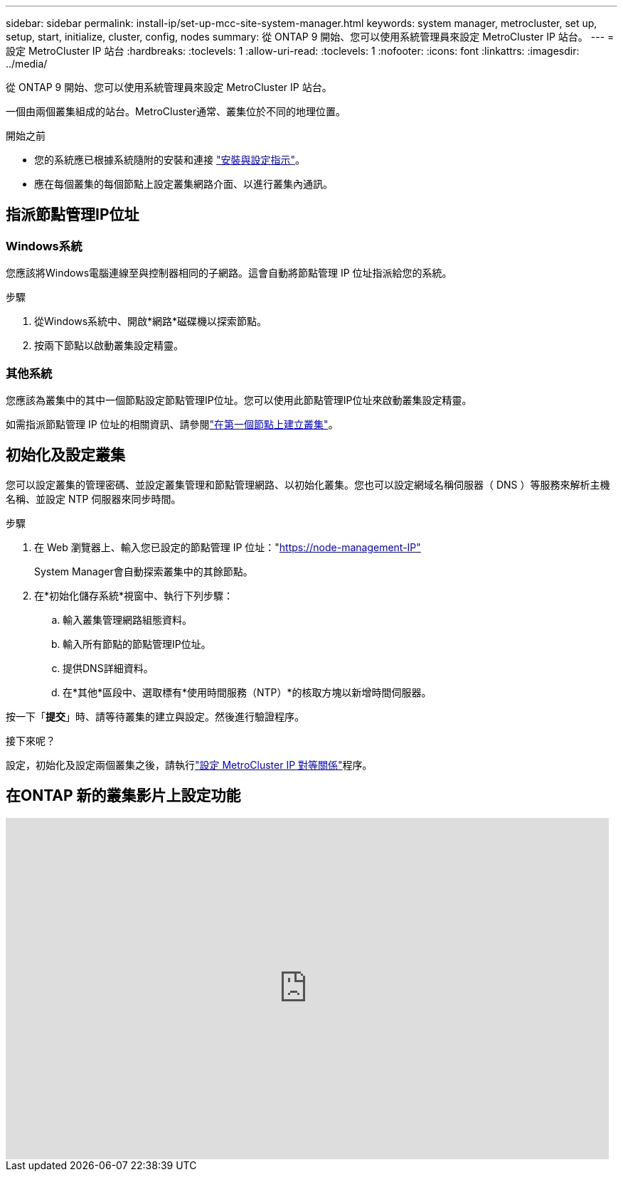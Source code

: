 ---
sidebar: sidebar 
permalink: install-ip/set-up-mcc-site-system-manager.html 
keywords: system manager, metrocluster, set up, setup, start, initialize, cluster, config, nodes 
summary: 從 ONTAP 9 開始、您可以使用系統管理員來設定 MetroCluster IP 站台。 
---
= 設定 MetroCluster IP 站台
:hardbreaks:
:toclevels: 1
:allow-uri-read: 
:toclevels: 1
:nofooter: 
:icons: font
:linkattrs: 
:imagesdir: ../media/


[role="lead"]
從 ONTAP 9 開始、您可以使用系統管理員來設定 MetroCluster IP 站台。

一個由兩個叢集組成的站台。MetroCluster通常、叢集位於不同的地理位置。

.開始之前
* 您的系統應已根據系統隨附的安裝和連接 https://docs.netapp.com/us-en/ontap-systems/index.html["安裝與設定指示"^]。
* 應在每個叢集的每個節點上設定叢集網路介面、以進行叢集內通訊。




== 指派節點管理IP位址



=== Windows系統

您應該將Windows電腦連線至與控制器相同的子網路。這會自動將節點管理 IP 位址指派給您的系統。

.步驟
. 從Windows系統中、開啟*網路*磁碟機以探索節點。
. 按兩下節點以啟動叢集設定精靈。




=== 其他系統

您應該為叢集中的其中一個節點設定節點管理IP位址。您可以使用此節點管理IP位址來啟動叢集設定精靈。

如需指派節點管理 IP 位址的相關資訊、請參閱link:https://docs.netapp.com/us-en/ontap/software_setup/task_create_the_cluster_on_the_first_node.html["在第一個節點上建立叢集"^]。



== 初始化及設定叢集

您可以設定叢集的管理密碼、並設定叢集管理和節點管理網路、以初始化叢集。您也可以設定網域名稱伺服器（ DNS ）等服務來解析主機名稱、並設定 NTP 伺服器來同步時間。

.步驟
. 在 Web 瀏覽器上、輸入您已設定的節點管理 IP 位址："https://node-management-IP"[]
+
System Manager會自動探索叢集中的其餘節點。

. 在*初始化儲存系統*視窗中、執行下列步驟：
+
.. 輸入叢集管理網路組態資料。
.. 輸入所有節點的節點管理IP位址。
.. 提供DNS詳細資料。
.. 在*其他*區段中、選取標有*使用時間服務（NTP）*的核取方塊以新增時間伺服器。




按一下「*提交*」時、請等待叢集的建立與設定。然後進行驗證程序。

.接下來呢？
設定，初始化及設定兩個叢集之後，請執行link:../install-ip/set-up-mcc-peering-system-manager.html["設定 MetroCluster IP 對等關係"]程序。



== 在ONTAP 新的叢集影片上設定功能

video::PiX41bospbQ[youtube,width=848,height=480]